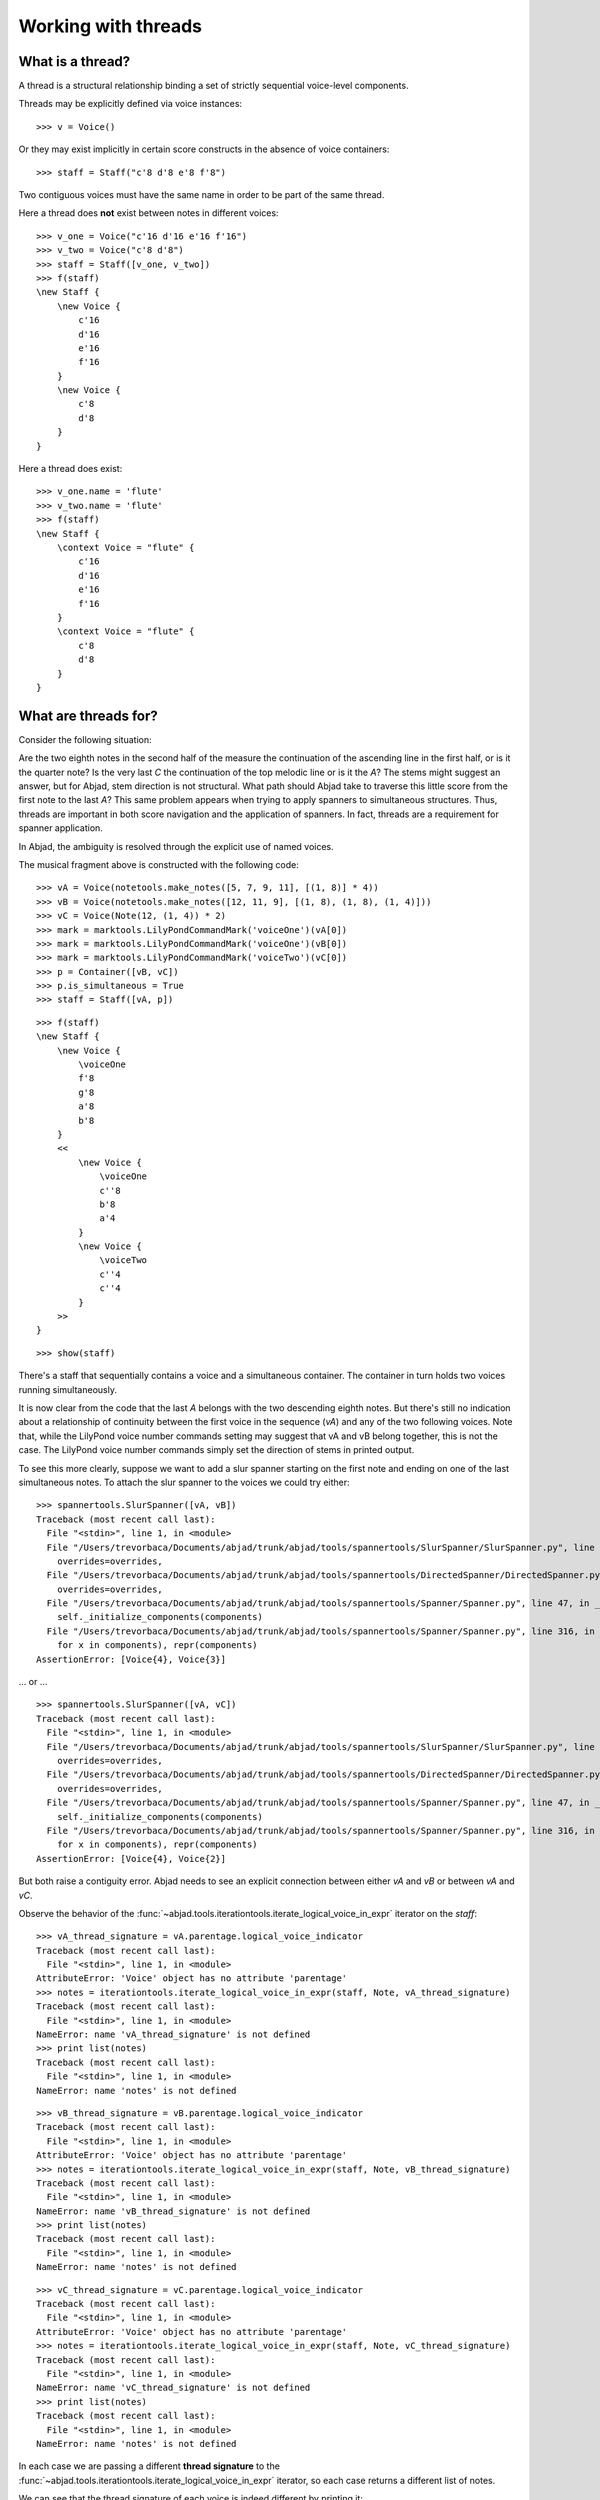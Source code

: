 Working with threads
====================


What is a thread?
-----------------

A thread is a structural relationship binding a set of strictly sequential
voice-level components.

Threads may be explicitly defined via voice instances:

::

   >>> v = Voice()


Or they may exist implicitly in certain score constructs in the absence of
voice containers:

::

   >>> staff = Staff("c'8 d'8 e'8 f'8")


Two contiguous voices must have the same name in order to be part of the same
thread.

Here a thread does **not** exist between notes in different voices:

::

   >>> v_one = Voice("c'16 d'16 e'16 f'16")
   >>> v_two = Voice("c'8 d'8")
   >>> staff = Staff([v_one, v_two])
   >>> f(staff)
   \new Staff {
       \new Voice {
           c'16
           d'16
           e'16
           f'16
       }
       \new Voice {
           c'8
           d'8
       }
   }


Here a thread does exist:

::

   >>> v_one.name = 'flute'
   >>> v_two.name = 'flute'
   >>> f(staff)
   \new Staff {
       \context Voice = "flute" {
           c'16
           d'16
           e'16
           f'16
       }
       \context Voice = "flute" {
           c'8
           d'8
       }
   }



What are threads for?
---------------------

Consider the following situation:

.. image:: images/thread-resolution-1.png

Are the two eighth notes in the second half of the measure the continuation of
the ascending line in the first half, or is it the quarter note? Is the very
last *C* the continuation of the top melodic line or is it the *A*? The stems
might suggest an answer, but for Abjad, stem direction is not structural. What
path should Abjad take to traverse this little score from the first note to the
last *A*? This same problem appears when trying to apply spanners to
simultaneous structures. Thus, threads are important in both score navigation
and the application of spanners. In fact, threads are a requirement for
spanner application.

In Abjad, the ambiguity is resolved through the explicit use of named voices.

The musical fragment above is constructed with the following code:

::

   >>> vA = Voice(notetools.make_notes([5, 7, 9, 11], [(1, 8)] * 4))
   >>> vB = Voice(notetools.make_notes([12, 11, 9], [(1, 8), (1, 8), (1, 4)]))
   >>> vC = Voice(Note(12, (1, 4)) * 2)
   >>> mark = marktools.LilyPondCommandMark('voiceOne')(vA[0])
   >>> mark = marktools.LilyPondCommandMark('voiceOne')(vB[0])
   >>> mark = marktools.LilyPondCommandMark('voiceTwo')(vC[0])
   >>> p = Container([vB, vC])
   >>> p.is_simultaneous = True
   >>> staff = Staff([vA, p])


::

   >>> f(staff)
   \new Staff {
       \new Voice {
           \voiceOne
           f'8
           g'8
           a'8
           b'8
       }
       <<
           \new Voice {
               \voiceOne
               c''8
               b'8
               a'4
           }
           \new Voice {
               \voiceTwo
               c''4
               c''4
           }
       >>
   }


::

   >>> show(staff)

.. image:: images/index-1.png


There's a staff that sequentially contains a voice and a simultaneous
container. The container in turn holds two voices running simultaneously.

It is now clear from the code that the last *A* belongs with the two descending
eighth notes. But there's still no indication about a relationship of
continuity between the first voice in the sequence (`vA`) and any of the two
following voices. Note that, while the LilyPond voice number commands setting
may suggest that vA and vB belong together, this is not the case. The LilyPond
voice number commands simply set the direction of stems in printed output.

To see this more clearly, suppose we want to add a slur spanner starting on the
first note and ending on one of the last simultaneous notes. To attach the
slur spanner to the voices we could try either:

::

   >>> spannertools.SlurSpanner([vA, vB])
   Traceback (most recent call last):
     File "<stdin>", line 1, in <module>
     File "/Users/trevorbaca/Documents/abjad/trunk/abjad/tools/spannertools/SlurSpanner/SlurSpanner.py", line 48, in __init__
       overrides=overrides,
     File "/Users/trevorbaca/Documents/abjad/trunk/abjad/tools/spannertools/DirectedSpanner/DirectedSpanner.py", line 24, in __init__
       overrides=overrides,
     File "/Users/trevorbaca/Documents/abjad/trunk/abjad/tools/spannertools/Spanner/Spanner.py", line 47, in __init__
       self._initialize_components(components)
     File "/Users/trevorbaca/Documents/abjad/trunk/abjad/tools/spannertools/Spanner/Spanner.py", line 316, in _initialize_components
       for x in components), repr(components)
   AssertionError: [Voice{4}, Voice{3}]


... or ...

::

   >>> spannertools.SlurSpanner([vA, vC])
   Traceback (most recent call last):
     File "<stdin>", line 1, in <module>
     File "/Users/trevorbaca/Documents/abjad/trunk/abjad/tools/spannertools/SlurSpanner/SlurSpanner.py", line 48, in __init__
       overrides=overrides,
     File "/Users/trevorbaca/Documents/abjad/trunk/abjad/tools/spannertools/DirectedSpanner/DirectedSpanner.py", line 24, in __init__
       overrides=overrides,
     File "/Users/trevorbaca/Documents/abjad/trunk/abjad/tools/spannertools/Spanner/Spanner.py", line 47, in __init__
       self._initialize_components(components)
     File "/Users/trevorbaca/Documents/abjad/trunk/abjad/tools/spannertools/Spanner/Spanner.py", line 316, in _initialize_components
       for x in components), repr(components)
   AssertionError: [Voice{4}, Voice{2}]


But both raise a contiguity error. Abjad needs to see an explicit connection
between either `vA` and `vB` or between `vA` and `vC`.

Observe the behavior of the
:func:`~abjad.tools.iterationtools.iterate_logical_voice_in_expr`
iterator on the `staff`:

::

   >>> vA_thread_signature = vA.parentage.logical_voice_indicator
   Traceback (most recent call last):
     File "<stdin>", line 1, in <module>
   AttributeError: 'Voice' object has no attribute 'parentage'
   >>> notes = iterationtools.iterate_logical_voice_in_expr(staff, Note, vA_thread_signature)
   Traceback (most recent call last):
     File "<stdin>", line 1, in <module>
   NameError: name 'vA_thread_signature' is not defined
   >>> print list(notes)
   Traceback (most recent call last):
     File "<stdin>", line 1, in <module>
   NameError: name 'notes' is not defined


::

   >>> vB_thread_signature = vB.parentage.logical_voice_indicator
   Traceback (most recent call last):
     File "<stdin>", line 1, in <module>
   AttributeError: 'Voice' object has no attribute 'parentage'
   >>> notes = iterationtools.iterate_logical_voice_in_expr(staff, Note, vB_thread_signature)
   Traceback (most recent call last):
     File "<stdin>", line 1, in <module>
   NameError: name 'vB_thread_signature' is not defined
   >>> print list(notes)
   Traceback (most recent call last):
     File "<stdin>", line 1, in <module>
   NameError: name 'notes' is not defined


::

   >>> vC_thread_signature = vC.parentage.logical_voice_indicator
   Traceback (most recent call last):
     File "<stdin>", line 1, in <module>
   AttributeError: 'Voice' object has no attribute 'parentage'
   >>> notes = iterationtools.iterate_logical_voice_in_expr(staff, Note, vC_thread_signature)
   Traceback (most recent call last):
     File "<stdin>", line 1, in <module>
   NameError: name 'vC_thread_signature' is not defined
   >>> print list(notes)
   Traceback (most recent call last):
     File "<stdin>", line 1, in <module>
   NameError: name 'notes' is not defined


In each case we are passing a different **thread signature** to the
:func:`~abjad.tools.iterationtools.iterate_logical_voice_in_expr`
iterator, so each case returns a different list of notes.

We can see that the thread signature of each voice is indeed different
by printing it:

::

   >>> vA_thread_signature = vA.parentage.logical_voice_indicator
   Traceback (most recent call last):
     File "<stdin>", line 1, in <module>
   AttributeError: 'Voice' object has no attribute 'parentage'
   >>> vA_thread_signature
   Traceback (most recent call last):
     File "<stdin>", line 1, in <module>
   NameError: name 'vA_thread_signature' is not defined


::

   >>> vB_thread_signature = vB.parentage.logical_voice_indicator
   Traceback (most recent call last):
     File "<stdin>", line 1, in <module>
   AttributeError: 'Voice' object has no attribute 'parentage'
   >>> vB_thread_signature
   Traceback (most recent call last):
     File "<stdin>", line 1, in <module>
   NameError: name 'vB_thread_signature' is not defined


::

   >>> vC_thread_signature = vC.parentage.logical_voice_indicator
   Traceback (most recent call last):
     File "<stdin>", line 1, in <module>
   AttributeError: 'Voice' object has no attribute 'parentage'
   >>> vC_thread_signature
   Traceback (most recent call last):
     File "<stdin>", line 1, in <module>
   NameError: name 'vC_thread_signature' is not defined


And by comparing them with the binary equality operator:

::

   >>> vA_thread_signature == vB_thread_signature
   Traceback (most recent call last):
     File "<stdin>", line 1, in <module>
   NameError: name 'vA_thread_signature' is not defined
   >>> vA_thread_signature == vC_thread_signature
   Traceback (most recent call last):
     File "<stdin>", line 1, in <module>
   NameError: name 'vA_thread_signature' is not defined
   >>> vB_thread_signature == vC_thread_signature
   Traceback (most recent call last):
     File "<stdin>", line 1, in <module>
   NameError: name 'vB_thread_signature' is not defined


To allow Abjad to treat the content of, say, voices `vA` and `vB` as belonging
together, we explicitly define a thread between them. To do this all we need
to do is give both voices the same name:

::

   >>> vA.name = 'piccolo'
   >>> vB.name = 'piccolo'


Now `vA` and `vB` and all their content belong to the same thread:

::

   >>> vA_thread_signature == vB_thread_signature
   Traceback (most recent call last):
     File "<stdin>", line 1, in <module>
   NameError: name 'vA_thread_signature' is not defined


Note how the thread signatures have changed:

::

   >>> vA_thread_signature = vA.parentage.logical_voice_indicator
   Traceback (most recent call last):
     File "<stdin>", line 1, in <module>
   AttributeError: 'Voice' object has no attribute 'parentage'
   >>> print vA_thread_signature
   Traceback (most recent call last):
     File "<stdin>", line 1, in <module>
   NameError: name 'vA_thread_signature' is not defined


::

   >>> vB_thread_signature = vB.parentage.logical_voice_indicator
   Traceback (most recent call last):
     File "<stdin>", line 1, in <module>
   AttributeError: 'Voice' object has no attribute 'parentage'
   >>> print vB_thread_signature
   Traceback (most recent call last):
     File "<stdin>", line 1, in <module>
   NameError: name 'vB_thread_signature' is not defined


::

   >>> vC_thread_signature = vC.parentage.logical_voice_indicator
   Traceback (most recent call last):
     File "<stdin>", line 1, in <module>
   AttributeError: 'Voice' object has no attribute 'parentage'
   >>> print vC_thread_signature
   Traceback (most recent call last):
     File "<stdin>", line 1, in <module>
   NameError: name 'vC_thread_signature' is not defined


And how the ``iterationtools.iterate_logical_voice_in_expr()`` function returns
all the notes belonging to both `vA` and `vB` when passing it the full staff
and the thread signature of `vA`:

::

   >>> notes = iterationtools.iterate_logical_voice_in_expr(staff, Note, vA_thread_signature)
   Traceback (most recent call last):
     File "<stdin>", line 1, in <module>
   NameError: name 'vA_thread_signature' is not defined
   >>> print list(notes)
   Traceback (most recent call last):
     File "<stdin>", line 1, in <module>
   NameError: name 'notes' is not defined


Now the slur spanner can be applied to voices `vA` and `vB`:

::

   >>> spannertools.SlurSpanner([vA, vB])
   Traceback (most recent call last):
     File "<stdin>", line 1, in <module>
     File "/Users/trevorbaca/Documents/abjad/trunk/abjad/tools/spannertools/SlurSpanner/SlurSpanner.py", line 48, in __init__
       overrides=overrides,
     File "/Users/trevorbaca/Documents/abjad/trunk/abjad/tools/spannertools/DirectedSpanner/DirectedSpanner.py", line 24, in __init__
       overrides=overrides,
     File "/Users/trevorbaca/Documents/abjad/trunk/abjad/tools/spannertools/Spanner/Spanner.py", line 47, in __init__
       self._initialize_components(components)
     File "/Users/trevorbaca/Documents/abjad/trunk/abjad/tools/spannertools/Spanner/Spanner.py", line 316, in _initialize_components
       for x in components), repr(components)
   AssertionError: [Voice-"piccolo"{4}, Voice-"piccolo"{3}]


or directly to the notes returned by the
:func:`~abjad.tools.iterationtools.iterate_logical_voice_in_expr`
iteration tool, which are the notes belonging to both `vA` and `vB`:

::

   >>> notes = iterationtools.iterate_logical_voice_in_expr(staff, Note, vA_thread_signature)
   Traceback (most recent call last):
     File "<stdin>", line 1, in <module>
   NameError: name 'vA_thread_signature' is not defined
   >>> spannertools.SlurSpanner(list(notes))
   Traceback (most recent call last):
     File "<stdin>", line 1, in <module>
   NameError: name 'notes' is not defined


::

   >>> show(staff)

.. image:: images/index-2.png


Coda
----

We could have constructed this score in a simpler way with only two voices,
one of them starting with a LilyPond skip:

::

   >>> vX = Voice(notetools.make_notes([5, 7, 9, 11, 12, 11, 9], [(1, 8)] * 6 + [(1, 4)]))
   >>> vY = Voice([skiptools.Skip((2, 4))] + Note(12, (1, 4)) * 2)
   >>> mark = marktools.LilyPondCommandMark('voiceOne')(vX[0])
   >>> mark = marktools.LilyPondCommandMark('voiceTwo')(vY[0])
   >>> staff = Staff([vX, vY])
   >>> staff.is_simultaneous = True


::

   >>> f(staff)
   \new Staff <<
       \new Voice {
           \voiceOne
           f'8
           g'8
           a'8
           b'8
           c''8
           b'8
           a'4
       }
       \new Voice {
           \voiceTwo
           s2
           c''4
           c''4
       }
   >>


::

   >>> show(staff)

.. image:: images/index-3.png

